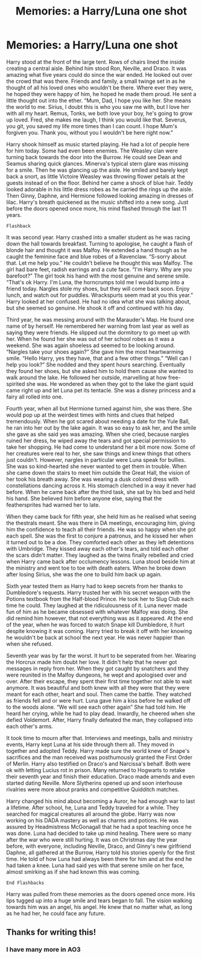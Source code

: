 #+TITLE: Memories: a Harry/Luna one shot

* Memories: a Harry/Luna one shot
:PROPERTIES:
:Author: Alanna_Rose
:Score: 5
:DateUnix: 1597744916.0
:DateShort: 2020-Aug-18
:FlairText: Misc
:END:
Harry stood at the front of the large tent. Rows of chairs lined the inside creating a central aisle. Behind him stood Ron, Neville, and Draco. It was amazing what five years could do since the war ended. He looked out over the crowd that was there. Friends and family, a small twinge set in as he thought of all his loved ones who wouldn't be there. Where ever they were, he hoped they were happy of him, he hoped he made them proud. He sent a little thought out into the ether. “Mum, Dad, I hope you like her. She means the world to me. Sirius, I doubt this is who you saw me with, but I love her with all my heart. Remus, Tonks, we both love your boy, he's going to grow up loved. Fred, she makes me laugh, I think you would like that. Severus, you git, you saved my life more times than I can count. I hope Mum's forgiven you. Thank you, without you I wouldn't be here right now.”

Harry shook himself as music started playing. He had a lot of people here for him today. Some had even been enemies. The Weasley clan were turning back towards the door into the Burrow. He could see Dean and Seamus sharing quick glances. Minerva's typical stern glare was missing for a smile. Then he was glancing up the aisle. He smiled and barely kept back a snort, as little Victoire Weasley was throwing flower petals at the guests instead of on the floor. Behind her came a shock of blue hair. Teddy looked adorable in his little dress robes as he carried the rings up the aisle. Then Ginny, Daphne, and Hermione followed looking amazing in dresses of lilac. Harry's breath quickened as the music shifted into a new song. Just before the doors opened once more, his mind flashed through the last 11 years.

~Flashback~

It was second year. Harry crashed into a smaller student as he was racing down the hall towards breakfast. Turning to apologise, he caught a flash of blonde hair and thought it was Malfoy. He extended a hand though as he caught the feminine face and blue robes of a Ravenclaw. “S-sorry about that. Let me help you.” He couldn't believe he thought this was Malfoy. The girl had bare feet, radish earrings and a cute face. “I'm Harry. Why are you barefoot?” The girl took his hand with the most genuine and serene smile. “That's ok Harry. I'm Luna, the horncrumps told me I would bump into a friend today. Nargles stole my shoes, but they will come back soon. Enjoy lunch, and watch out for puddles. Wrackspurts seem mad at you this year.” Harry looked at her confused. He had no idea what she was talking about, but she seemed so genuine. He shook it off and continued with his day.

Third year, he was messing around with the Marauder's Map. He found one name of by herself. He remembered her warning from last year as well as saying they were friends. He slipped out the dormitory to go meet up with her. When he found her she was out of her school robes as it was a weekend. She was again shoeless ad seemed to be looking around. “Nargles take your shoes again?” She gave him the most heartwarming smile. “Hello Harry, yes they have, that and a few other things.” “Well can I help you look?” She nodded and they spent hours searching. Eventually they found her shoes, but she asked him to hold them cause she wanted to walk around the lake. He followed her outside, marvelling at how free-spirited she was. He wondered as when they got to the lake the giant squid came right up and let Luna pet its tentacle. She was a disney princess and a fairy all rolled into one.

Fourth year, when all but Hermione turned against him, she was there. She would pop up at the weirdest times with hints and clues that helped tremendously. When he got scared about needing a date for the Yule Ball, he ran into her out by the lake again. It was so easy to ask her, and the smile she gave as she said yes was amazing. When she cried, because nargles ruined her dress, he wiped away the tears and got special permission to take her shopping. He had come to understand her a bit more now. Some of her creatures were real to her, she saw things and knew things that others just couldn't. However, nargles in particular were Luna speak for bullies. She was so kind-hearted she never wanted to get them in trouble. When she came down the stairs to meet him outside the Great Hall, the vision of her took his breath away. She was wearing a dusk colored dress with constellations dancing across it. His stomach clenched in a way it never had before. When he came back after the third task, she sat by his bed and held his hand. She believed him before anyone else, saying that the feathersprites had warned her to late. 

When they came back for fifth year, she held him as he realised what seeing the thestrals meant. She was there in DA meetings, encouraging him, giving him the confidence to teach all their friends. He was so happy when she got each spell. She was the first to conjure a patronus, and he kissed her when it turned out to be a doe. They comforted each other as they left detentions with Umbridge. They kissed away each other's tears, and told each other the scars didn't matter. They laughed as the twins finally rebelled and cried when Harry came back after occlumency lessons. Luna stood beside him at the ministry and went toe to toe with death eaters. When he broke down after losing Sirius, she was the one to build him back up again. 

Sixth year tested them as Harry had to keep secrets from her thanks to Dumbledore's requests. Harry trusted her with his secret weapon with the Potions textbook from the Half-blood Prince. He took her to Slug Club each time he could. They laughed at the ridiculousness of it. Luna never made fun of him as he became obsessed with whatever Malfoy was doing. She did remind him however, that not everything was as it appeared. At the end of the year, when he was forced to watch Snape kill Dumbledore, it hurt despite knowing it was coming. Harry tried to break it off with her knowing he wouldn't be back at school the next year. He was never happier than when she refused.

Seventh year was by far the worst. It hurt to be seperated from her. Wearing the Horcrux made him doubt her love. It didn't help that he never got messages in reply from her. When they got caught by snatchers and they were reunited in the Malfoy dungeons, he wept and apologised over and over. After their escape, they spent their first time together not able to wait anymore. It was beautiful and both knew with all they were that they were meant for each other, heart and soul. Then came the battle. They watched as friends fell and or were hurt. Luna gave him a kiss before he walked off to the woods alone. “We will see each other again” She had told him. He heard her crying, while he had to play dead. Inwardly, he cheered when she defied Voldemort. After, Harry finally defeated the man, they collapsed into each other's arms. 

It took time to mourn after that. Interviews and meetings, balls and ministry events, Harry kept Luna at his side through them all. They moved in together and adopted Teddy. Harry made sure the world knew of Snape's sacrifices and the man received was posthumously granted the First Order of Merlin. Harry also testified on Draco's and Narcissa's behalf. Both were ok with letting Lucius rot in prison. Many returned to Hogwarts to retake their seventh year and finish their education. Draco made amends and even started dating Neville. More Slytherins opened up and soon interhouse rivalries were more about pranks and competitive Quidditch matches.

Harry changed his mind about becoming a Auror, he had enough war to last a lifetime. After school, he, Luna and Teddy traveled for a while. They searched for magical creatures all around the globe. Harry was now working on his DADA mastery as well as charms and potions. He was assured by Headmistress McGonagall that he had a spot teaching once he was done. Luna had decided to take up mind healing. There were so many after the war who were still hurting. It was on Christmas day the year before, with everyone, including Neville, Draco, and Ginny's new girlfriend Daphne, all gathered at the Burrow, Harry told his stories openly for the first time. He told of how Luna had always been there for him and at the end he had taken a knee. Luna had said yes with that serene smile on her face, almost smirking as if she had known this was coming.

~End Flashbacks~

Harry was pulled from these memories as the doors opened once more. His lips tugged up into a huge smile and tears began to fall. The vision walking towards him was an angel, his angel. He knew that no matter what, as long as he had her, he could face any future.


** Thanks for writing this!
:PROPERTIES:
:Author: MystycMoose
:Score: 1
:DateUnix: 1597805562.0
:DateShort: 2020-Aug-19
:END:

*** I have many more in AO3
:PROPERTIES:
:Author: Alanna_Rose
:Score: 1
:DateUnix: 1597805609.0
:DateShort: 2020-Aug-19
:END:
